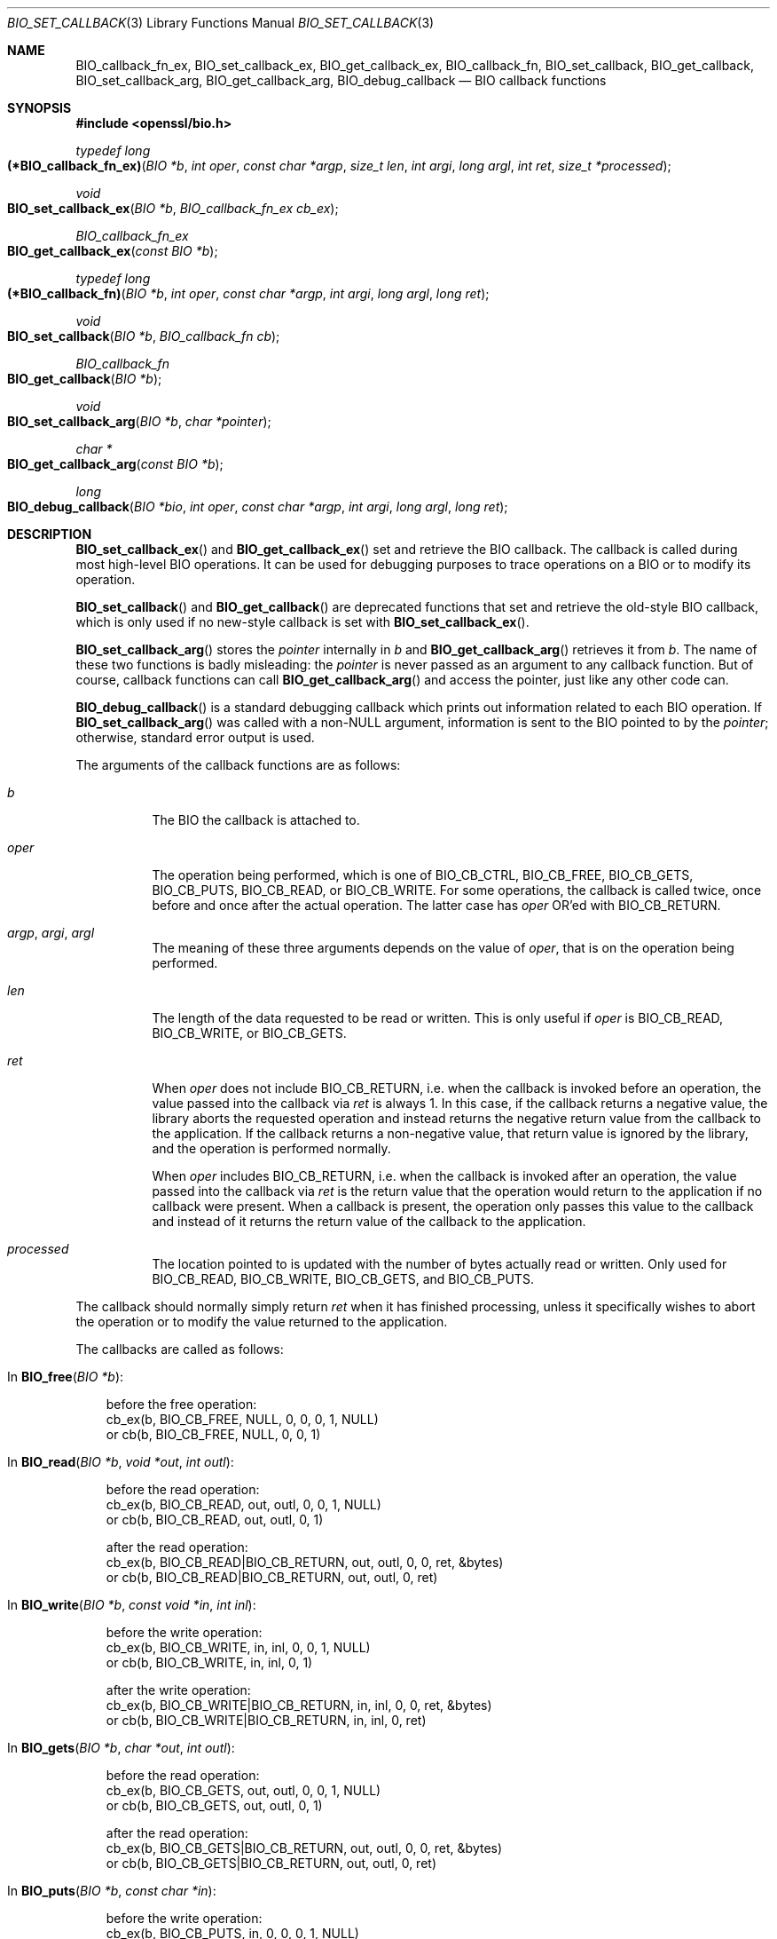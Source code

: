 .\" $OpenBSD: BIO_set_callback.3,v 1.12 2023/04/30 13:57:29 schwarze Exp $
.\" full merge up to: OpenSSL 24a535ea Sep 22 13:14:20 2020 +0100
.\"
.\" This file is a derived work.
.\" The changes are covered by the following Copyright and license:
.\"
.\" Copyright (c) 2018, 2022 Ingo Schwarze <schwarze@openbsd.org>
.\"
.\" Permission to use, copy, modify, and distribute this software for any
.\" purpose with or without fee is hereby granted, provided that the above
.\" copyright notice and this permission notice appear in all copies.
.\"
.\" THE SOFTWARE IS PROVIDED "AS IS" AND THE AUTHOR DISCLAIMS ALL WARRANTIES
.\" WITH REGARD TO THIS SOFTWARE INCLUDING ALL IMPLIED WARRANTIES OF
.\" MERCHANTABILITY AND FITNESS. IN NO EVENT SHALL THE AUTHOR BE LIABLE FOR
.\" ANY SPECIAL, DIRECT, INDIRECT, OR CONSEQUENTIAL DAMAGES OR ANY DAMAGES
.\" WHATSOEVER RESULTING FROM LOSS OF USE, DATA OR PROFITS, WHETHER IN AN
.\" ACTION OF CONTRACT, NEGLIGENCE OR OTHER TORTIOUS ACTION, ARISING OUT OF
.\" OR IN CONNECTION WITH THE USE OR PERFORMANCE OF THIS SOFTWARE.
.\"
.\" The original file was written by Dr. Stephen Henson <steve@openssl.org>.
.\" Copyright (c) 2000, 2016, 2017 The OpenSSL Project.  All rights reserved.
.\"
.\" Redistribution and use in source and binary forms, with or without
.\" modification, are permitted provided that the following conditions
.\" are met:
.\"
.\" 1. Redistributions of source code must retain the above copyright
.\"    notice, this list of conditions and the following disclaimer.
.\"
.\" 2. Redistributions in binary form must reproduce the above copyright
.\"    notice, this list of conditions and the following disclaimer in
.\"    the documentation and/or other materials provided with the
.\"    distribution.
.\"
.\" 3. All advertising materials mentioning features or use of this
.\"    software must display the following acknowledgment:
.\"    "This product includes software developed by the OpenSSL Project
.\"    for use in the OpenSSL Toolkit. (http://www.openssl.org/)"
.\"
.\" 4. The names "OpenSSL Toolkit" and "OpenSSL Project" must not be used to
.\"    endorse or promote products derived from this software without
.\"    prior written permission. For written permission, please contact
.\"    openssl-core@openssl.org.
.\"
.\" 5. Products derived from this software may not be called "OpenSSL"
.\"    nor may "OpenSSL" appear in their names without prior written
.\"    permission of the OpenSSL Project.
.\"
.\" 6. Redistributions of any form whatsoever must retain the following
.\"    acknowledgment:
.\"    "This product includes software developed by the OpenSSL Project
.\"    for use in the OpenSSL Toolkit (http://www.openssl.org/)"
.\"
.\" THIS SOFTWARE IS PROVIDED BY THE OpenSSL PROJECT ``AS IS'' AND ANY
.\" EXPRESSED OR IMPLIED WARRANTIES, INCLUDING, BUT NOT LIMITED TO, THE
.\" IMPLIED WARRANTIES OF MERCHANTABILITY AND FITNESS FOR A PARTICULAR
.\" PURPOSE ARE DISCLAIMED.  IN NO EVENT SHALL THE OpenSSL PROJECT OR
.\" ITS CONTRIBUTORS BE LIABLE FOR ANY DIRECT, INDIRECT, INCIDENTAL,
.\" SPECIAL, EXEMPLARY, OR CONSEQUENTIAL DAMAGES (INCLUDING, BUT
.\" NOT LIMITED TO, PROCUREMENT OF SUBSTITUTE GOODS OR SERVICES;
.\" LOSS OF USE, DATA, OR PROFITS; OR BUSINESS INTERRUPTION)
.\" HOWEVER CAUSED AND ON ANY THEORY OF LIABILITY, WHETHER IN CONTRACT,
.\" STRICT LIABILITY, OR TORT (INCLUDING NEGLIGENCE OR OTHERWISE)
.\" ARISING IN ANY WAY OUT OF THE USE OF THIS SOFTWARE, EVEN IF ADVISED
.\" OF THE POSSIBILITY OF SUCH DAMAGE.
.\"
.Dd $Mdocdate: April 30 2023 $
.Dt BIO_SET_CALLBACK 3
.Os
.Sh NAME
.Nm BIO_callback_fn_ex ,
.Nm BIO_set_callback_ex ,
.Nm BIO_get_callback_ex ,
.Nm BIO_callback_fn ,
.Nm BIO_set_callback ,
.Nm BIO_get_callback ,
.Nm BIO_set_callback_arg ,
.Nm BIO_get_callback_arg ,
.Nm BIO_debug_callback
.\" The following three macros are intentionally undocumented because
.\" they are unused and would only cause obfuscation if they were used.
.\" .Nm BIO_CB_return
.\" .Nm BIO_cb_pre
.\" .Nm BIO_cb_post
.Nd BIO callback functions
.Sh SYNOPSIS
.In openssl/bio.h
.Ft typedef long
.Fo (*BIO_callback_fn_ex)
.Fa "BIO *b"
.Fa "int oper"
.Fa "const char *argp"
.Fa "size_t len"
.Fa "int argi"
.Fa "long argl"
.Fa "int ret"
.Fa "size_t *processed"
.Fc
.Ft void
.Fo BIO_set_callback_ex
.Fa "BIO *b"
.Fa "BIO_callback_fn_ex cb_ex"
.Fc
.Ft BIO_callback_fn_ex
.Fo BIO_get_callback_ex
.Fa "const BIO *b"
.Fc
.Ft typedef long
.Fo (*BIO_callback_fn)
.Fa "BIO *b"
.Fa "int oper"
.Fa "const char *argp"
.Fa "int argi"
.Fa "long argl"
.Fa "long ret"
.Fc
.Ft void
.Fo BIO_set_callback
.Fa "BIO *b"
.Fa "BIO_callback_fn cb"
.Fc
.Ft BIO_callback_fn
.Fo BIO_get_callback
.Fa "BIO *b"
.Fc
.Ft void
.Fo BIO_set_callback_arg
.Fa "BIO *b"
.Fa "char *pointer"
.Fc
.Ft char *
.Fo BIO_get_callback_arg
.Fa "const BIO *b"
.Fc
.Ft long
.Fo BIO_debug_callback
.Fa "BIO *bio"
.Fa "int oper"
.Fa "const char *argp"
.Fa "int argi"
.Fa "long argl"
.Fa "long ret"
.Fc
.Sh DESCRIPTION
.Fn BIO_set_callback_ex
and
.Fn BIO_get_callback_ex
set and retrieve the BIO callback.
The callback is called during most high-level BIO operations.
It can be used for debugging purposes to trace operations on a BIO
or to modify its operation.
.Pp
.Fn BIO_set_callback
and
.Fn BIO_get_callback
are deprecated functions that set and retrieve the old-style BIO callback,
which is only used if no new-style callback is set with
.Fn BIO_set_callback_ex .
.Pp
.Fn BIO_set_callback_arg
stores the
.Fa pointer
internally in
.Fa b
and
.Fn BIO_get_callback_arg
retrieves it from
.Fa b .
The name of these two functions is badly misleading: the
.Fa pointer
is never passed as an argument to any callback function.
But of course, callback functions can call
.Fn BIO_get_callback_arg
and access the pointer, just like any other code can.
.Pp
.Fn BIO_debug_callback
is a standard debugging callback which prints
out information related to each BIO operation.
If
.Fn BIO_set_callback_arg
was called with a
.Pf non- Dv NULL
argument, information is sent to the BIO pointed to by the
.Fa pointer ;
otherwise, standard error output is used.
.Pp
The arguments of the callback functions are as follows:
.Bl -tag -width Ds
.It Fa b
The BIO the callback is attached to.
.It Fa oper
The operation being performed, which is one of
.Dv BIO_CB_CTRL ,
.Dv BIO_CB_FREE ,
.Dv BIO_CB_GETS ,
.Dv BIO_CB_PUTS ,
.Dv BIO_CB_READ ,
or
.Dv BIO_CB_WRITE .
For some operations, the callback is called twice,
once before and once after the actual operation.
The latter case has
.Fa oper
OR'ed with
.Dv BIO_CB_RETURN .
.It Fa argp , argi , argl
The meaning of these three arguments depends on the value of
.Fa oper ,
that is on the operation being performed.
.It Fa len
The length of the data requested to be read or written.
This is only useful if
.Fa oper
is
.Dv BIO_CB_READ ,
.Dv BIO_CB_WRITE ,
or
.Dv BIO_CB_GETS .
.It Fa ret
When
.Fa oper
does not include
.Dv BIO_CB_RETURN ,
i.e. when the callback is invoked before an operation,
the value passed into the callback via
.Fa ret
is always 1.
In this case, if the callback returns a negative value, the library
aborts the requested operation and instead returns the negative
return value from the callback to the application.
If the callback returns a non-negative value, that return value is
ignored by the library, and the operation is performed normally.
.Pp
When
.Fa oper
includes
.Dv BIO_CB_RETURN ,
i.e. when the callback is invoked after an operation,
the value passed into the callback via
.Fa ret
is the return value that the operation would return to the application
if no callback were present.
When a callback is present, the operation only passes this value
to the callback and instead of it returns the return value of the
callback to the application.
.It Fa processed
The location pointed to is updated with the number of bytes
actually read or written.
Only used for
.Dv BIO_CB_READ ,
.Dv BIO_CB_WRITE ,
.Dv BIO_CB_GETS ,
and
.Dv BIO_CB_PUTS .
.El
.Pp
The callback should normally simply return
.Fa ret
when it has finished processing, unless it specifically wishes to
abort the operation or to modify the value returned to the application.
.Pp
The callbacks are called as follows:
.Bl -tag -width 1n
.It \&In Fn BIO_free "BIO *b" :
.Bd -literal
before the free operation:
cb_ex(b, BIO_CB_FREE, NULL, 0, 0, 0, 1, NULL)
or cb(b, BIO_CB_FREE, NULL,    0, 0, 1)
.Ed
.It \&In Fn BIO_read "BIO *b" "void *out" "int outl" :
.Bd -literal
before the read operation:
cb_ex(b, BIO_CB_READ, out, outl, 0, 0, 1, NULL)
or cb(b, BIO_CB_READ, out, outl,    0, 1)

after the read operation:
cb_ex(b, BIO_CB_READ|BIO_CB_RETURN, out, outl, 0, 0, ret, &bytes)
or cb(b, BIO_CB_READ|BIO_CB_RETURN, out, outl,    0, ret)
.Ed
.It \&In Fn BIO_write "BIO *b" "const void *in" "int inl" :
.Bd -literal
before the write operation:
cb_ex(b, BIO_CB_WRITE, in, inl, 0, 0, 1, NULL)
or cb(b, BIO_CB_WRITE, in, inl,    0, 1)

after the write operation:
cb_ex(b, BIO_CB_WRITE|BIO_CB_RETURN, in, inl, 0, 0, ret, &bytes)
or cb(b, BIO_CB_WRITE|BIO_CB_RETURN, in, inl,    0, ret)
.Ed
.It \&In Fn BIO_gets "BIO *b" "char *out" "int outl" :
.Bd -literal
before the read operation:
cb_ex(b, BIO_CB_GETS, out, outl, 0, 0, 1, NULL)
or cb(b, BIO_CB_GETS, out, outl,    0, 1)

after the read operation:
cb_ex(b, BIO_CB_GETS|BIO_CB_RETURN, out, outl, 0, 0, ret, &bytes)
or cb(b, BIO_CB_GETS|BIO_CB_RETURN, out, outl,    0, ret)
.Ed
.It \&In Fn BIO_puts "BIO *b" "const char *in" :
.Bd -literal
before the write operation:
cb_ex(b, BIO_CB_PUTS, in, 0, 0, 0, 1, NULL)
or cb(b, BIO_CB_PUTS, in,    0, 0, 1)

after the write operation:
cb_ex(b, BIO_CB_PUTS|BIO_CB_RETURN, in, 0, 0, 0, ret, &bytes)
or cb(b, BIO_CB_PUTS|BIO_CB_RETURN, in,    0, 0, ret)
.Ed
.It \&In Fn BIO_ctrl "BIO *b" "int cmd" "long larg" "void *parg" :
.Bd -literal
before the control operation:
cb_ex(b, BIO_CB_CTRL, parg, 0, cmd, larg, 1, NULL)
or cb(b, BIO_CB_CTRL, parg,    cmd, larg, 1)

after the control operation:
cb_ex(b, BIO_CB_CTRL|BIO_CB_RETURN, parg, 0, cmd, larg, ret, NULL)
or cb(b, BIO_CB_CTRL|BIO_CB_RETURN, parg,    cmd, larg, ret)
.Ed
.It \&In Fn BIO_callback_ctrl "BIO *b" "int cmd" "BIO_info_cb *fp" :
.Bd -literal
before the control operation:
cb_ex(b, BIO_CB_CTRL, fp, 0, cmd, 0, 1, NULL)
or cb(b, BIO_CB_CTRL, fp,    cmd, 0, 1)

after the control operation:
cb_ex(b, BIO_CB_CTRL|BIO_CB_RETURN, fp, 0, cmd, 0, ret, NULL)
or cb(b, BIO_CB_CTRL|BIO_CB_RETURN, fp,    cmd, 0, ret)
.Ed
.El
.Sh RETURN VALUES
.Fn BIO_get_callback_ex
returns a pointer to the function
.Fa cb_ex
previously installed with
.Fn BIO_set_callback_cb ,
or
.Dv NULL
if no such callback was installed.
.Pp
.Fn BIO_get_callback
returns a pointer to the function
.Fa cb
previously installed with
.Fn BIO_set_callback ,
or
.Dv NULL
if no such callback was installed.
.Pp
.Fn BIO_get_callback_arg
returns the
.Fa pointer
previously set with
.Fn BIO_set_callback_arg ,
or
.Dv NULL
if no such pointer was set.
.Pp
.Fn BIO_debug_callback
returns
.Fa ret
if the bit
.Dv BIO_CB_RETURN
is set in
.Fa cmd ,
or 1 otherwise.
.Sh EXAMPLES
The
.Fn BIO_debug_callback
function is a good example.
Its source is in the file
.Pa crypto/bio/bio_cb.c .
.Sh SEE ALSO
.Xr BIO_new 3
.Sh HISTORY
.Fn BIO_set_callback ,
.Fn BIO_get_callback ,
.Fn BIO_set_callback_arg ,
and
.Fn BIO_debug_callback
first appeared in SSLeay 0.6.0.
.Fn BIO_get_callback_arg
first appeared in SSLeay 0.8.0.
These functions have been available since
.Ox 2.4 .
.Pp
.Fn BIO_callback_fn
first appeared in OpenSSL 1.1.0.
.Fn BIO_callback_fn_ex ,
.Fn BIO_set_callback_ex ,
and
.Fn BIO_get_callback_ex
first appeared in OpenSSL 1.1.1.
These functions have been available since
.Ox 7.1 .
